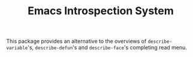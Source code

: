 #+TITLE: Emacs Introspection System

This package provides an alternative to the overviews of =describe-variable='s, =describe-defun='s and =describe-face='s completing read menu.
